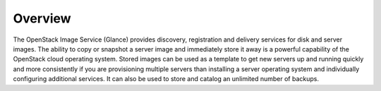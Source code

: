 Overview
========

The OpenStack Image Service (Glance) provides discovery, registration
and delivery services for disk and server images. The ability to copy or
snapshot a server image and immediately store it away is a powerful
capability of the OpenStack cloud operating system. Stored images can be
used as a template to get new servers up and running quickly and more
consistently if you are provisioning multiple servers than installing a
server operating system and individually configuring additional
services. It can also be used to store and catalog an unlimited number
of backups.
